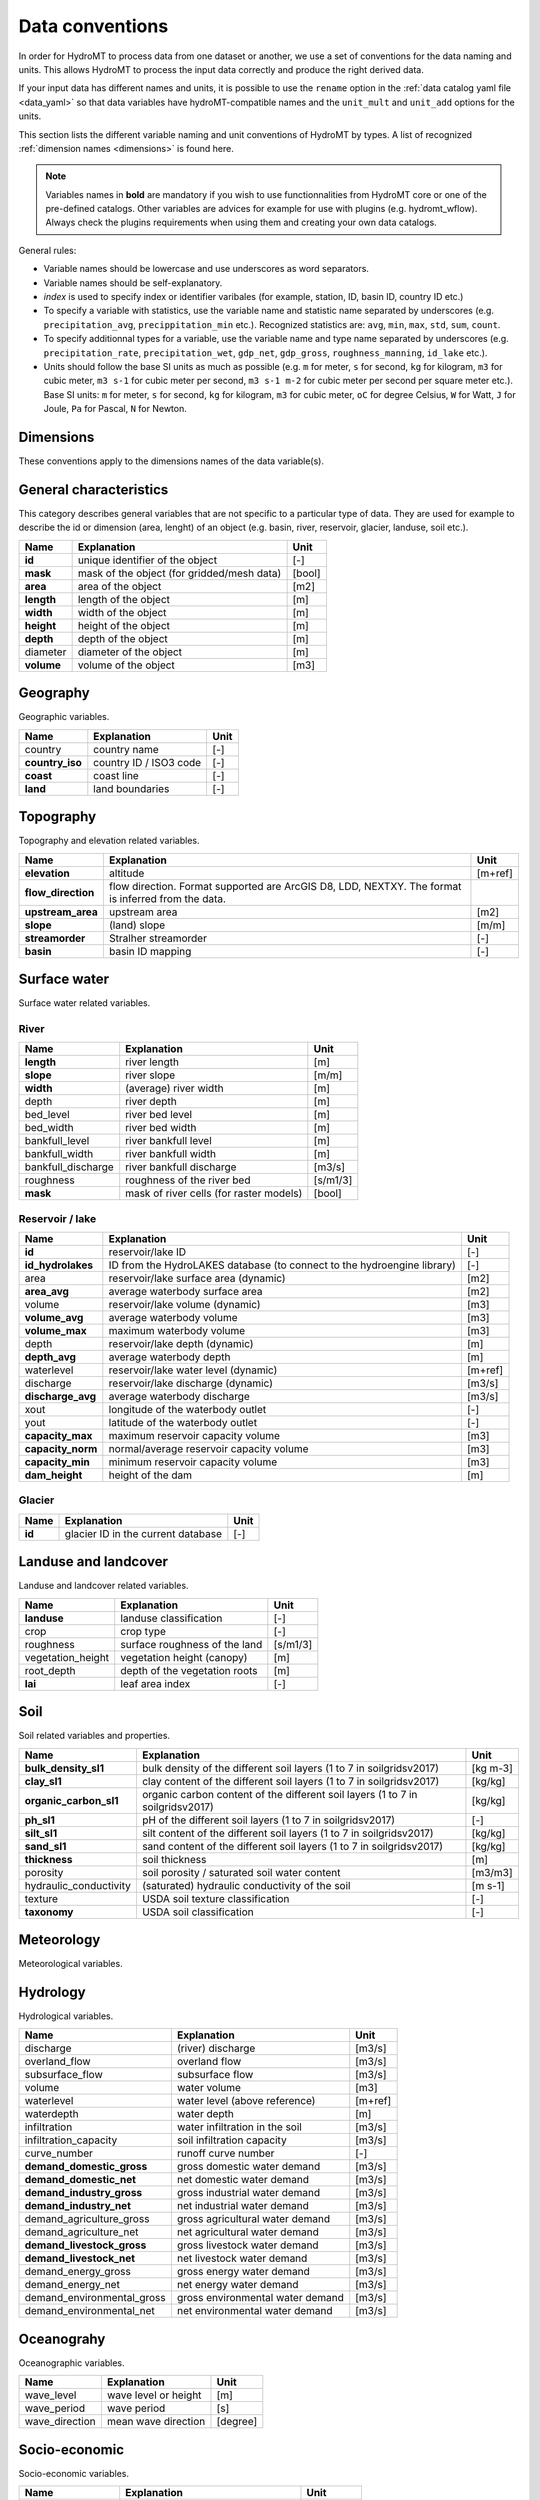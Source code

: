 .. _data_convention:

Data conventions
================

In order for HydroMT to process data from one dataset or another, we use a set of
conventions for the data naming and units. This allows HydroMT to process the input data
correctly and produce the right derived data.

If your input data has different names and units, it is possible to use the ``rename``
option in the :ref:`data catalog yaml file <data_yaml>` so that data variables have
hydroMT-compatible names and the ``unit_mult`` and ``unit_add`` options for the units.

This section lists the different variable naming and unit conventions of HydroMT by
types. A list of recognized :ref:`dimension names <dimensions>` is found here.

.. NOTE::

    Variables names in **bold** are mandatory if you wish to use functionnalities
    from HydroMT core or one of the pre-defined catalogs. Other variables are advices
    for example for use with plugins (e.g. hydromt_wflow). Always check the plugins
    requirements when using them and creating your own data catalogs.

General rules:

- Variable names should be lowercase and use underscores as word separators.
- Variable names should be self-explanatory.
- *index* is used to specify index or identifier varibales (for example, station, ID,
  basin ID, country ID etc.)
- To specify a variable with statistics, use the variable name and statistic name
  separated by underscores (e.g. ``precipitation_avg``, ``precippitation_min`` etc.).
  Recognized statistics are: ``avg``, ``min``, ``max``, ``std``, ``sum``, ``count``.
- To specify additionnal types for a variable, use the variable name and type name
  separated by underscores (e.g. ``precipitation_rate``, ``precipitation_wet``,
  ``gdp_net``, ``gdp_gross``, ``roughness_manning``, ``id_lake`` etc.).
- Units should follow the base SI units as much as possible (e.g. ``m`` for meter, ``s``
  for second, ``kg`` for kilogram, ``m3`` for cubic meter, ``m3 s-1`` for cubic meter
  per second, ``m3 s-1 m-2`` for cubic meter per second per square meter etc.).
  Base SI units: ``m`` for meter, ``s`` for second, ``kg`` for kilogram, ``m3`` for
  cubic meter, ``oC`` for degree Celsius, ``W`` for Watt, ``J`` for Joule, ``Pa`` for
  Pascal, ``N`` for Newton.



Dimensions
^^^^^^^^^^
These conventions apply to the dimensions names of the data variable(s).

======================================== ===============================  =====================
Name                                     Explanation                      Unit
======================================== ===============================  =====================
**time**                                 time or date stamps              [datetime]
month                                    month of the year                [month]
year                                     year                             [year]
**x**, **longitude**, **lon**, **long**  longitude                        [degree_east] or [m]
**y**, **latitude**, **lat**             latitude                         [degree_north] or [m]
**z**                                    altitude                         [m+ref] or [m]
**return_period**                        return period of the variable    [year]
**index**                                index (e.g. station index or ID) [-]
layer                                    (soil) layer                     [-]
======================================== ===============================  =====================

General characteristics
^^^^^^^^^^^^^^^^^^^^^^^
This category describes general variables that are not specific to a particular
type of data. They are used for example to describe the id or dimension (area, lenght)
of an object (e.g. basin, river, reservoir, glacier, landuse, soil etc.).

============================  =======================================================================  ================
Name                          Explanation                                                              Unit
============================  =======================================================================  ================
**id**                        unique identifier of the object                                          [-]
**mask**                      mask of the object (for gridded/mesh data)                               [bool]
**area**                      area of the object                                                       [m2]
**length**                    length of the object                                                     [m]
**width**                     width of the object                                                      [m]
**height**                    height of the object                                                     [m]
**depth**                     depth of the object                                                      [m]
diameter                      diameter of the object                                                   [m]
**volume**                    volume of the object                                                     [m3]
============================  =======================================================================  ================

Geography
^^^^^^^^^
Geographic variables.

============================  =======================================================================  ================
Name                          Explanation                                                              Unit
============================  =======================================================================  ================
country                       country name                                                             [-]
**country_iso**               country ID / ISO3 code                                                   [-]
**coast**                     coast line                                                               [-]
**land**                      land boundaries                                                          [-]
============================  =======================================================================  ================

Topography
^^^^^^^^^^
Topography and elevation related variables.

============================  =======================================================================  ================
Name                          Explanation                                                              Unit
============================  =======================================================================  ================
**elevation**                 altitude                                                                 [m+ref]
**flow_direction**            flow direction. Format supported are ArcGIS D8, LDD, NEXTXY.
                              The format is inferred from the data.
**upstream_area**             upstream area                                                            [m2]
**slope**                     (land) slope                                                             [m/m]
**streamorder**               Stralher streamorder                                                     [-]
**basin**                     basin ID mapping                                                         [-]
============================  =======================================================================  ================

Surface water
^^^^^^^^^^^^^
Surface water related variables.

River
"""""
============================  =======================================================================  ================
Name                          Explanation                                                              Unit
============================  =======================================================================  ================
**length**                    river length                                                             [m]
**slope**                     river slope                                                              [m/m]
**width**                     (average) river width                                                    [m]
depth                         river depth                                                              [m]
bed_level                     river bed level                                                          [m]
bed_width                     river bed width                                                          [m]
bankfull_level                river bankfull level                                                     [m]
bankfull_width                river bankfull width                                                     [m]
bankfull_discharge            river bankfull discharge                                                 [m3/s]
roughness                     roughness of the river bed                                               [s/m1/3]
**mask**                      mask of river cells (for raster models)                                  [bool]
============================  =======================================================================  ================

Reservoir / lake
""""""""""""""""
============================  =======================================================================  ================
Name                          Explanation                                                              Unit
============================  =======================================================================  ================
**id**                        reservoir/lake ID                                                        [-]
**id_hydrolakes**             ID from the HydroLAKES database (to connect to the hydroengine library)  [-]
area                          reservoir/lake surface area (dynamic)                                    [m2]
**area_avg**                  average waterbody surface area                                           [m2]
volume                        reservoir/lake volume (dynamic)                                          [m3]
**volume_avg**                average waterbody volume                                                 [m3]
**volume_max**                maximum waterbody volume                                                 [m3]
depth                         reservoir/lake depth (dynamic)                                           [m]
**depth_avg**                 average waterbody depth                                                  [m]
waterlevel                    reservoir/lake water level (dynamic)                                     [m+ref]
discharge                     reservoir/lake discharge (dynamic)                                       [m3/s]
**discharge_avg**             average waterbody discharge                                              [m3/s]
xout                          longitude of the waterbody outlet                                        [-]
yout                          latitude of the waterbody outlet                                         [-]
**capacity_max**              maximum reservoir capacity volume                                        [m3]
**capacity_norm**             normal/average reservoir capacity volume                                 [m3]
**capacity_min**              minimum reservoir capacity volume                                        [m3]
**dam_height**                height of the dam                                                        [m]
============================  =======================================================================  ================

Glacier
"""""""
============================  =======================================================================  ================
Name                          Explanation                                                              Unit
============================  =======================================================================  ================
**id**                        glacier ID in the current database                                       [-]
============================  =======================================================================  ================

Landuse and landcover
^^^^^^^^^^^^^^^^^^^^^
Landuse and landcover related variables.

============================  =======================================================================  ================
Name                          Explanation                                                              Unit
============================  =======================================================================  ================
**landuse**                   landuse classification                                                   [-]
crop                          crop type                                                                [-]
roughness                     surface roughness of the land                                            [s/m1/3]
vegetation_height             vegetation height (canopy)                                               [m]
root_depth                    depth of the vegetation roots                                            [m]
**lai**                       leaf area index                                                          [-]
============================  =======================================================================  ================

Soil
^^^^
Soil related variables and properties.

============================  =======================================================================  ================
Name                          Explanation                                                              Unit
============================  =======================================================================  ================
**bulk_density_sl1**          bulk density of the different soil layers (1 to 7 in soilgridsv2017)     [kg m-3]
**clay_sl1**                  clay content of the different soil layers (1 to 7 in soilgridsv2017)     [kg/kg]
**organic_carbon_sl1**        organic carbon content of the different soil layers
                              (1 to 7 in soilgridsv2017)                                               [kg/kg]
**ph_sl1**                    pH of the different soil layers (1 to 7 in soilgridsv2017)               [-]
**silt_sl1**                  silt content of the different soil layers (1 to 7 in soilgridsv2017)     [kg/kg]
**sand_sl1**                  sand content of the different soil layers (1 to 7 in soilgridsv2017)     [kg/kg]
**thickness**                 soil thickness                                                           [m]
porosity                      soil porosity / saturated soil water content                             [m3/m3]
hydraulic_conductivity        (saturated) hydraulic conductivity of the soil                           [m s-1]
texture                       USDA soil texture classification                                         [-]
**taxonomy**                  USDA soil classification                                                 [-]
============================  =======================================================================  ================

Meteorology
^^^^^^^^^^^
Meteorological variables.

===============================  =======================================================================  ================
Name                             Explanation                                                              Unit
===============================  =======================================================================  ================
**precipitation**                precipitation (rainfall+snowfall)                                        [mm]
precipitation_rate               precipitation rate                                                       [mm hr-1]
**potential_evapotranspiration** potential evapotranspiration                                             [mm]
evapotranspiration               actual evapotranspiration                                                [mm]
**temperature**                  (average) temperature                                                    [oC]
**temperature_min**              minimum temperature                                                      [oC]
**temperature_max**              maximum temperature                                                      [oC]
**temperature_dew**              dewpoint temperature                                                     [oC]
**pressure_msl**                 atmospheric pressure at mean sea level                                   [Pa]
**pressure**                     atmospheric pressure at 2m elevation                                     [Pa]
**humidity**                     relative humidity                                                        [%]
**radiation**                    shortwave incoming radiation                                             [J m-2]
**radiation_incident**           TOA incident solar radiation                                             [J m-2]
**radiation_net**                surface net solar radiation                                              [J m-2]
**cloud_cover**                  total fraction of cloud cover                                            [0-1]
**wind**                         2m wind speed                                                            [m s-1]
**wind_u**                       2m wind U-component                                                      [m s-1]
**wind_v**                       2m wind V-component                                                      [m s-1]
===============================  =======================================================================  ================

Hydrology
^^^^^^^^^
Hydrological variables.

============================  =======================================================================  ================
Name                          Explanation                                                              Unit
============================  =======================================================================  ================
discharge                     (river) discharge                                                        [m3/s]
overland_flow                 overland flow                                                            [m3/s]
subsurface_flow               subsurface flow                                                          [m3/s]
volume                        water volume                                                             [m3]
waterlevel                    water level (above reference)                                            [m+ref]
waterdepth                    water depth                                                              [m]
infiltration                  water infiltration in the soil                                           [m3/s]
infiltration_capacity         soil infiltration capacity                                               [m3/s]
curve_number                  runoff curve number                                                      [-]
**demand_domestic_gross**     gross domestic water demand                                              [m3/s]
**demand_domestic_net**       net domestic water demand                                                [m3/s]
**demand_industry_gross**     gross industrial water demand                                            [m3/s]
**demand_industry_net**       net industrial water demand                                              [m3/s]
demand_agriculture_gross      gross agricultural water demand                                          [m3/s]
demand_agriculture_net        net agricultural water demand                                            [m3/s]
**demand_livestock_gross**    gross livestock water demand                                             [m3/s]
**demand_livestock_net**      net livestock water demand                                               [m3/s]
demand_energy_gross           gross energy water demand                                                [m3/s]
demand_energy_net             net energy water demand                                                  [m3/s]
demand_environmental_gross    gross environmental water demand                                         [m3/s]
demand_environmental_net      net environmental water demand                                           [m3/s]
============================  =======================================================================  ================

Oceanograhy
^^^^^^^^^^^
Oceanographic variables.

============================  =======================================================================  ================
Name                          Explanation                                                              Unit
============================  =======================================================================  ================
wave_level                    wave level or height                                                     [m]
wave_period                   wave period                                                              [s]
wave_direction                mean wave direction                                                      [degree]
============================  =======================================================================  ================

Socio-economic
^^^^^^^^^^^^^^
Socio-economic variables.

============================  =======================================================================  ================
Name                          Explanation                                                              Unit
============================  =======================================================================  ================
**population**                population (capita)                                                      [cap]
population_density            population density (capita per m2)                                       [cap/m2]
**gdp**                       gross domestic product (per capita)                                      [USD/cap]
============================  =======================================================================  ================
